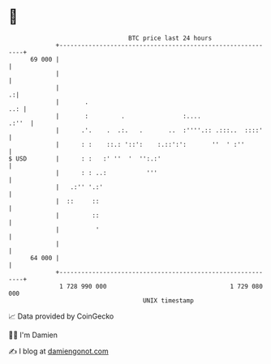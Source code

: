 * 👋

#+begin_example
                                    BTC price last 24 hours                    
                +------------------------------------------------------------+ 
         69 000 |                                                            | 
                |                                                            | 
                |                                                          .:| 
                |       .                                                ..: | 
                |       :         .                :....               .:''  | 
                |      .'.    .  .:.   .       ..  :''''.:: .:::..  ::::'    | 
                |      : :    ::.: '::':    :.::':':       ''  ' :''         | 
   $ USD        |      : :   :' ''  '  '':.:'                                | 
                |      : : ..:           '''                                 | 
                |   .:'' '.:'                                                | 
                |  ::     ::                                                 | 
                |         ::                                                 | 
                |          '                                                 | 
                |                                                            | 
         64 000 |                                                            | 
                +------------------------------------------------------------+ 
                 1 728 990 000                                  1 729 080 000  
                                        UNIX timestamp                         
#+end_example
📈 Data provided by CoinGecko

🧑‍💻 I'm Damien

✍️ I blog at [[https://www.damiengonot.com][damiengonot.com]]
